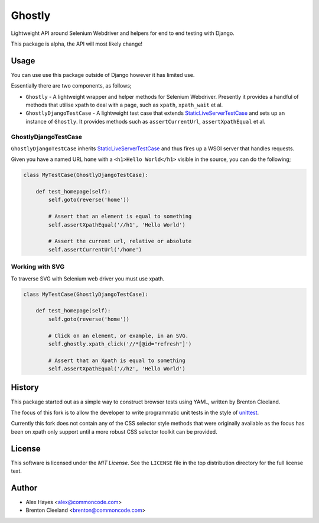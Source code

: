 =======
Ghostly
=======

Lightweight API around Selenium Webdriver and helpers for end to end testing
with Django.

This package is alpha, the API will most likely change!

Usage
=====

You can use use this package outside of Django however it has limited use.

Essentially there are two components, as follows;

- ``Ghostly`` - A lightweight wrapper and helper methods for Selenium
  Webdriver. Presently it provides a handful of methods that utilise xpath to
  deal with a page, such as ``xpath``, ``xpath_wait`` et al.
- ``GhostlyDjangoTestCase`` - A lightweight test case that extends
  `StaticLiveServerTestCase`_ and sets up an instance of ``Ghostly``. It
  provides methods such as ``assertCurrentUrl``, ``assertXpathEqual`` et al.

GhostlyDjangoTestCase
---------------------

``GhostlyDjangoTestCase`` inherits `StaticLiveServerTestCase`_ and thus fires up
a WSGI server that handles requests.

Given you have a named URL ``home`` with a ``<h1>Hello World</h1>`` visible in
the source, you can do the following;

.. code-block:: python

    class MyTestCase(GhostlyDjangoTestCase):

        def test_homepage(self):
            self.goto(reverse('home'))

            # Assert that an element is equal to something
            self.assertXpathEqual('//h1', 'Hello World')

            # Assert the current url, relative or absolute
            self.assertCurrentUrl('/home')


Working with SVG
----------------

To traverse SVG with Selenium web driver you must use xpath.

.. code-block:: python

    class MyTestCase(GhostlyDjangoTestCase):

        def test_homepage(self):
            self.goto(reverse('home'))

            # Click on an element, or example, in an SVG.
            self.ghostly.xpath_click('//*[@id="refresh"]')

            # Assert that an Xpath is equal to something
            self.assertXpathEqual('//h2', 'Hello World')


History
=======

This package started out as a simple way to construct browser tests using YAML,
written by Brenton Cleeland.

The focus of this fork is to allow the developer to write programmatic unit
tests in the style of `unittest`_.

Currently this fork does not contain any of the CSS selector style methods that
were originally available as the focus has been on xpath only support until a
more robust CSS selector toolkit can be provided.


License
=======

This software is licensed under the `MIT License`. See the ``LICENSE``
file in the top distribution directory for the full license text.


Author
======

- Alex Hayes <alex@commoncode.com>
- Brenton Cleeland <brenton@commoncode.com>

.. _StaticLiveServerTestCase: https://docs.djangoproject.com/en/1.8/ref/contrib/staticfiles/#django.contrib.staticfiles.testing.StaticLiveServerTestCase
.. _unittest: https://docs.python.org/2/library/unittest.html
